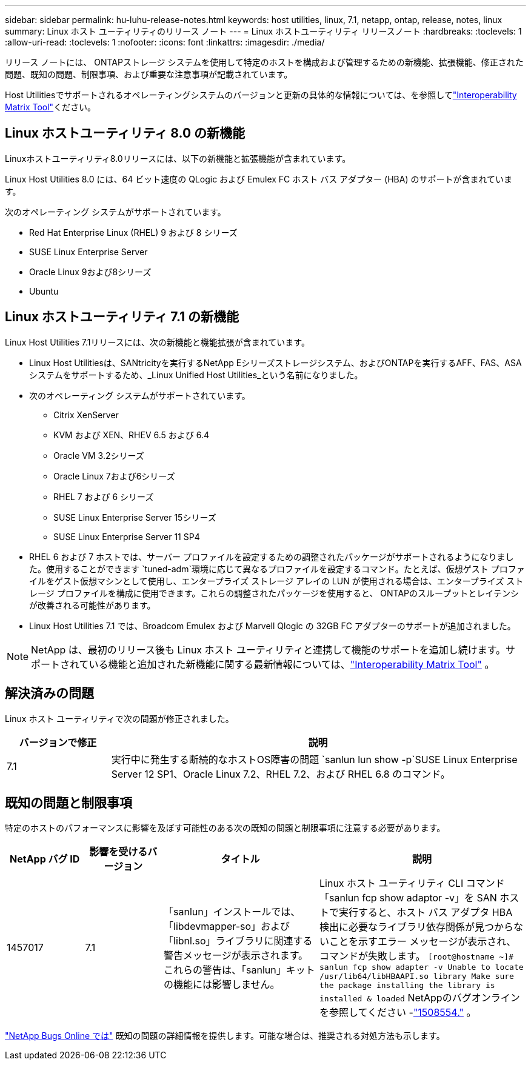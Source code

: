 ---
sidebar: sidebar 
permalink: hu-luhu-release-notes.html 
keywords: host utilities, linux, 7.1, netapp, ontap, release, notes, linux 
summary: Linux ホスト ユーティリティのリリース ノート 
---
= Linux ホストユーティリティ リリースノート
:hardbreaks:
:toclevels: 1
:allow-uri-read: 
:toclevels: 1
:nofooter: 
:icons: font
:linkattrs: 
:imagesdir: ./media/


[role="lead"]
リリース ノートには、 ONTAPストレージ システムを使用して特定のホストを構成および管理するための新機能、拡張機能、修正された問題、既知の問題、制限事項、および重要な注意事項が記載されています。

Host Utilitiesでサポートされるオペレーティングシステムのバージョンと更新の具体的な情報については、を参照してlink:https://imt.netapp.com/matrix/#welcome["Interoperability Matrix Tool"^]ください。



== Linux ホストユーティリティ 8.0 の新機能

Linuxホストユーティリティ8.0リリースには、以下の新機能と拡張機能が含まれています。

Linux Host Utilities 8.0 には、64 ビット速度の QLogic および Emulex FC ホスト バス アダプター (HBA) のサポートが含まれています。

次のオペレーティング システムがサポートされています。

* Red Hat Enterprise Linux (RHEL) 9 および 8 シリーズ
* SUSE Linux Enterprise Server
* Oracle Linux 9および8シリーズ
* Ubuntu




== Linux ホストユーティリティ 7.1 の新機能

Linux Host Utilities 7.1リリースには、次の新機能と機能拡張が含まれています。

* Linux Host Utilitiesは、SANtricityを実行するNetApp Eシリーズストレージシステム、およびONTAPを実行するAFF、FAS、ASAシステムをサポートするため、_Linux Unified Host Utilities_という名前になりました。
* 次のオペレーティング システムがサポートされています。
+
** Citrix XenServer
** KVM および XEN、RHEV 6.5 および 6.4
** Oracle VM 3.2シリーズ
** Oracle Linux 7および6シリーズ
** RHEL 7 および 6 シリーズ
** SUSE Linux Enterprise Server 15シリーズ
** SUSE Linux Enterprise Server 11 SP4


* RHEL 6 および 7 ホストでは、サーバー プロファイルを設定するための調整されたパッケージがサポートされるようになりました。使用することができます `tuned-adm`環境に応じて異なるプロファイルを設定するコマンド。たとえば、仮想ゲスト プロファイルをゲスト仮想マシンとして使用し、エンタープライズ ストレージ アレイの LUN が使用される場合は、エンタープライズ ストレージ プロファイルを構成に使用できます。これらの調整されたパッケージを使用すると、 ONTAPのスループットとレイテンシが改善される可能性があります。
* Linux Host Utilities 7.1 では、Broadcom Emulex および Marvell Qlogic の 32GB FC アダプターのサポートが追加されました。



NOTE: NetApp は、最初のリリース後も Linux ホスト ユーティリティと連携して機能のサポートを追加し続けます。サポートされている機能と追加された新機能に関する最新情報については、link:https://imt.netapp.com/matrix/#welcome["Interoperability Matrix Tool"^] 。



== 解決済みの問題

Linux ホスト ユーティリティで次の問題が修正されました。

[cols="20, 80"]
|===
| バージョンで修正 | 説明 


| 7.1 | 実行中に発生する断続的なホストOS障害の問題 `sanlun lun show -p`SUSE Linux Enterprise Server 12 SP1、Oracle Linux 7.2、RHEL 7.2、および RHEL 6.8 のコマンド。 
|===


== 既知の問題と制限事項

特定のホストのパフォーマンスに影響を及ぼす可能性のある次の既知の問題と制限事項に注意する必要があります。

[cols="15, 15, 30, 40"]
|===
| NetApp バグ ID | 影響を受けるバージョン | タイトル | 説明 


| 1457017 | 7.1 | 「sanlun」インストールでは、「libdevmapper-so」および「libnl.so」ライブラリに関連する警告メッセージが表示されます。これらの警告は、「sanlun」キットの機能には影響しません。 | Linux ホスト ユーティリティ CLI コマンド「sanlun fcp show adaptor -v」を SAN ホストで実行すると、ホスト バス アダプタ HBA 検出に必要なライブラリ依存関係が見つからないことを示すエラー メッセージが表示され、コマンドが失敗します。
`[root@hostname ~]# sanlun fcp show adapter -v
Unable to locate /usr/lib64/libHBAAPI.so library
Make sure the package installing the library is installed & loaded` NetAppのバグオンラインを参照してください -link:https://mysupport.netapp.com/site/bugs-online/product/HOSTUTILITIES/1508554["1508554."^] 。 
|===
link:https://mysupport.netapp.com/site/bugs-online/product["NetApp Bugs Online では"^] 既知の問題の詳細情報を提供します。可能な場合は、推奨される対処方法も示します。
